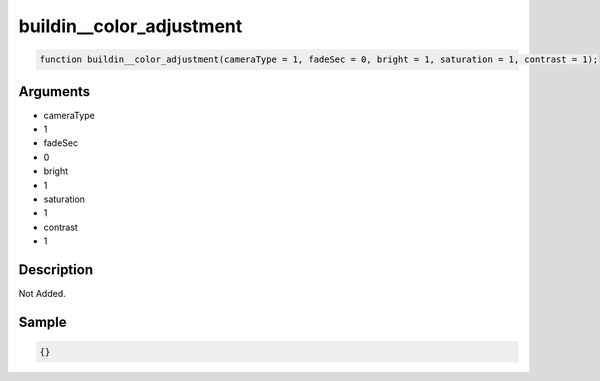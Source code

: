 buildin__color_adjustment
========================

.. code-block:: text

	function buildin__color_adjustment(cameraType = 1, fadeSec = 0, bright = 1, saturation = 1, contrast = 1);



Arguments
------------

* cameraType
* 1
* fadeSec
* 0
* bright
* 1
* saturation
* 1
* contrast
* 1

Description
-------------

Not Added.

Sample
-------------

.. code-block:: json

	{}

